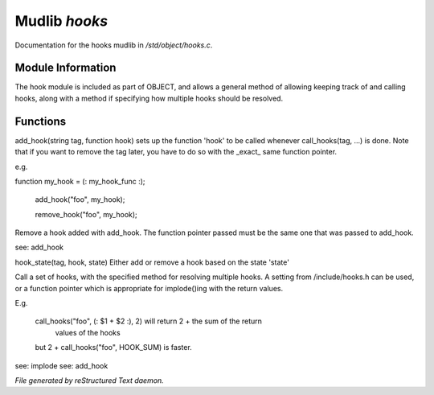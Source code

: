 ***************
Mudlib *hooks*
***************

Documentation for the hooks mudlib in */std/object/hooks.c*.

Module Information
==================


The hook module is included as part of OBJECT, and allows a general method
of allowing keeping track of and calling hooks, along with a method if
specifying how multiple hooks should be resolved.

Functions
=========



.. c:function:: void add_hook(string tag, function hook)

add_hook(string tag, function hook) sets up the function 'hook' to be
called whenever call_hooks(tag, ...) is done.  Note that if you want
to remove the tag later, you have to do so with the _exact_ same function
pointer.

e.g.

function my_hook = (: my_hook_func :);

 add_hook("foo", my_hook);

 remove_hook("foo", my_hook);




.. c:function:: void remove_hook(string tag, function hook)


Remove a hook added with add_hook.  The function pointer passed must be
the same one that was passed to add_hook.

see: add_hook



.. c:function:: void hook_state(string tag, mixed hook, int state)


hook_state(tag, hook, state) Either add or remove a hook based on the
state 'state'



.. c:function:: varargs mixed call_hooks(string tag, mixed func, mixed start,
			 mixed *args...)


Call a set of hooks, with the specified method for resolving multiple
hooks.  A setting from /include/hooks.h can be used, or a function pointer
which is appropriate for implode()ing with the return values.

E.g.

 call_hooks("foo", (: $1 + $2 :), 2) will return 2 + the sum of the return
     values of the hooks

 but 2 + call_hooks("foo", HOOK_SUM) is faster.

see: implode
see: add_hook


*File generated by reStructured Text daemon.*
